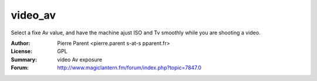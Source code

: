 video_av
=============

Select a fixe Av value, and have the machine ajust ISO and Tv smoothly while you are shooting a video.


:Author: Pierre Parent <pierre.parent s-at-s pparent.fr>
:License: GPL
:Summary: video Av exposure
:Forum: http://www.magiclantern.fm/forum/index.php?topic=7847.0
